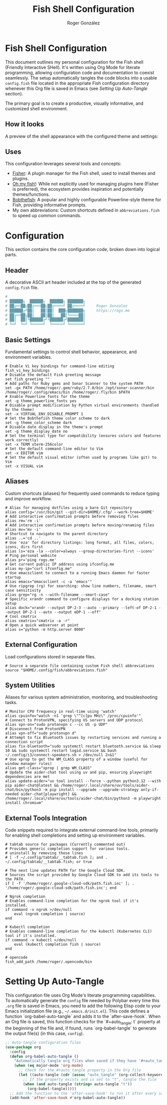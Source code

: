 #+TITLE: Fish Shell Configuration
#+AUTHOR: Roger González
#+PROPERTY: header-args:fish :tangle config.fish :mkdirp yes
#+STARTUP: overview
#+OPTIONS: toc:3 num:nil
#+auto_tangle: t

* Fish Shell Configuration
:PROPERTIES:
:ID:       e853361b-1423-4531-a381-28d974cdbf2b
:END:
This document outlines my personal configuration for the Fish shell (Friendly Interactive SHell). It's
written using Org Mode for literate programming, allowing configuration code and documentation to coexist
seamlessly. The setup automatically tangles the code blocks into a usable =config.fish= file located in
the appropriate Fish configuration directory whenever this Org file is saved in Emacs (see [[Setting Up Auto-Tangle][Setting Up
Auto-Tangle]] section).

The primary goal is to create a productive, visually informative, and customized shell environment.

** How it looks
:PROPERTIES:
:ID:       dd9efae8-f35a-4a36-85a8-805ce30634b2
:END:
A preview of the shell appearance with the configured theme and settings:
[[https://raw.githubusercontent.com/Rogergonzalez21/fish_dotfiles/master/preview.png]]

** Uses
:PROPERTIES:
:ID:       cfb962e7-b2b4-4679-9a37-4e910c06e0b2
:END:
This configuration leverages several tools and concepts:
- [[https://github.com/jorgebucaran/fisher][Fisher]]: A plugin manager for the Fish shell, used to install themes and plugins.
- [[https://github.com/oh-my-fish/oh-my-fish][Oh my fish!]]: While not explicitly used for managing plugins here (Fisher is preferred), the ecosystem
  provides inspiration and potentially themes/functions.
- [[https://github.com/oh-my-fish/theme-bobthefish][Bobthefish]]: A popular and highly configurable Powerline-style theme for Fish, providing informative
  prompts.
- My own abbreviations: Custom shortcuts defined in =abbreviations.fish= to speed up common commands.

* Configuration
:PROPERTIES:
:ID:       0a3f89c0-6e0a-4e6d-ba21-883d5acde098
:END:
This section contains the core configuration code, broken down into logical parts.

** Header
:PROPERTIES:
:ID:       2ad9ca5a-ee36-4af7-a9c5-54cdeba05901
:END:
A decorative ASCII art header included at the top of the generated =config.fish= file.
#+begin_src conf
#
# ██████╗  ██████╗  ██████╗ ███████╗
# ██╔══██╗██╔═══██╗██╔════╝ ██╔════╝     Roger Gonzalez
# ██████╔╝██║   ██║██║  ███╗███████╗     https://rogs.me
# ██╔══██╗██║   ██║██║   ██║╚════██║
# ██║  ██║╚██████╔╝╚██████╔╝███████║
# ╚═╝  ╚═╝ ╚═════╝  ╚═════╝ ╚══════╝

#+end_src

** Basic Settings
:PROPERTIES:
:ID:       95e96731-ed36-4d2e-ab6d-18f3ea773768
:END:
Fundamental settings to control shell behavior, appearance, and environment variables.
#+begin_src fish
# Enable Vi key bindings for command-line editing
fish_vi_key_bindings
# Disable the default Fish greeting message
set fish_greeting ""
# Add paths for Ruby gems and Sonar Scanner to the system PATH
set -gx PATH /home/roger/.gem/ruby/2.7.0/bin /opt/sonar-scanner/bin /home/roger/.config/emacs/bin /home/roger/.fly/bin $PATH
# Enable Powerline fonts for the theme
set -g theme_powerline_fonts yes
# Disable prompt modification by Python virtual environments (handled by the theme)
set -x VIRTUAL_ENV_DISABLE_PROMPT 1
# Set the Bobthefish theme color scheme to dark
set -g theme_color_scheme dark
# Disable date display in the theme's prompt
set -g theme_display_date no
# Set the terminal type for compatibility (ensures colors and features work correctly)
set -x TERM xterm-256color
# Set the default command-line editor to Vim
set -x EDITOR vim
# Set the default visual editor (often used by programs like git) to Vim
set -x VISUAL vim
#+end_src

** Aliases
:PROPERTIES:
:ID:       ed262dc3-f58f-44f0-8bde-ac57c457b706
:END:
Custom shortcuts (aliases) for frequently used commands to reduce typing and improve workflow.
#+begin_src fish
# Alias for managing dotfiles using a bare Git repository
alias config='/usr/bin/git --git-dir=$HOME/.cfg/ --work-tree=$HOME'
# Add interactive confirmation prompts before removing files
alias rm='rm -i'
# Add interactive confirmation prompts before moving/renaming files
alias mv='mv -i'
# Shortcut to navigate to the parent directory
alias ..='cd ..'
# Use 'eza' for directory listings: long format, all files, colors, icons, dirs first
alias ls='eza -la --color=always --group-directories-first --icons'
# Ping personal website
alias pr='ping rogs.me'
# Get current public IP address using ifconfig.me
alias my-ip="curl ifconfig.me"
# Use emacsclient to connect to a running Emacs daemon for faster startup
alias emacs="emacsclient -c -a 'emacs'"
# Use ripgrep (rg) for searching: show line numbers, filename, smart case sensitivity
alias grep="rg -n --with-filename --smart-case"
# Specific xrandr command to configure displays for a docking station setup
alias dock="xrandr --output DP-2-3 --auto --primary --left-of DP-2-1 --output DP-2-1 --auto --output eDP-1 --off"
# Cool cmatrix
alias cmatrix="cmatrix -a -r"
# Open a quick webserver at point
alias s="python -m http.server 8000"
#+end_src

** External Configuration
:PROPERTIES:
:ID:       99b34469-ea64-4d8c-9091-176a0ac38c4d
:END:
Load configurations stored in separate files.
#+begin_src fish
# Source a separate file containing custom Fish shell abbreviations
source "$HOME/.config/fish/abbreviations.fish"
#+end_src

** System Utilities
:PROPERTIES:
:ID:       53f4073c-9351-46af-a09c-0c2af2c16ae3
:END:
Aliases for various system administration, monitoring, and troubleshooting tasks.
#+begin_src fish
# Monitor CPU frequency in real-time using 'watch'
alias cpuinfo="watch -n1 'grep \"^[c]pu MHz\" /proc/cpuinfo'"
# Connect to ProtonVPN, specifying US servers and UDP protocol
alias vpn-on="sudo protonvpn c --cc US -p UDP"
# Disconnect from ProtonVPN
alias vpn-off="sudo protonvpn d"
# Attempt to fix Bluetooth issues by restarting services and running a connection script
alias fix-bluetooth="sudo systemctl restart bluetooth.service && sleep 10 && sudo systemctl restart logid.service && bash ~/.config/i3/connect-speakers.sh > /dev/null 2>&1"
# Use xprop to get the WM_CLASS property of a window (useful for window manager rules)
alias get-class="xprop | grep WM_CLASS"
# Update the aider-chat tool using uv and pip, ensuring playwright dependencies are met
alias update-aider="uv tool install --force --python python3.12 --with pip aider-chat@latest && /home/roger/.local/share/uv/tools/aider-chat/bin/python3 -m pip install --upgrade --upgrade-strategy only-if-needed aider-chat[playwright] && /home/roger/.local/share/uv/tools/aider-chat/bin/python3 -m playwright install chromium"
#+end_src

** External Tools Integration
:PROPERTIES:
:ID:       8cb58d5f-3d36-44ab-ace3-02eee923754a
:END:
Code snippets required to integrate external command-line tools, primarily for enabling shell completions
and setting up environment variables.
#+begin_src fish
# tabtab source for packages (Currently commented out)
# Provides generic completion support for various tools.
# uninstall by removing these lines
# [ -f ~/.config/tabtab/__tabtab.fish ]; and . ~/.config/tabtab/__tabtab.fish; or true

# The next line updates PATH for the Google Cloud SDK.
# Sources the script provided by Google Cloud SDK to add its tools to the PATH.
if [ -f '/home/roger/.google-cloud-sdk/path.fish.inc' ]; . '/home/roger/.google-cloud-sdk/path.fish.inc'; end

# Ngrok completion
# Enables command-line completion for the ngrok tool if it's installed.
if command -v ngrok >/dev/null
    eval (ngrok completion | source)
end

# Kubectl completion
# Enables command-line completion for the kubectl (Kubernetes CLI) tool if it's installed.
if command -v kubectl >/dev/null
    eval (kubectl completion fish | source)
end

# opencode
fish_add_path /home/roger/.opencode/bin
#+end_src

* Setting Up Auto-Tangle
:PROPERTIES:
:ID:       b080b2cc-8841-4ee5-8c1c-e39588e9f7b6
:END:

This configuration file uses Org Mode's literate programming capabilities. To automatically generate the
=config= file needed by Polybar every time this =.org= file is saved in Emacs, you need to add the
following Elisp code to your Emacs initialization file (e.g., =~/.emacs.d/init.el=). This code defines a
function `org-babel-auto-tangle` and adds it to the `after-save-hook`. When an Org file is saved, this
function checks for the `#+auto_tangle: t` property at the beginning of the file and, if found, runs
`org-babel-tangle` to generate the output file(s) (in this case, =config=).

#+begin_src emacs-lisp :tangle no
;; Auto-tangle configuration files
(use-package org
  :config
  (defun org-babel-auto-tangle ()
    "Automatically tangle org files when saved if they have '#+auto_tangle: t'."
    (when (eq major-mode 'org-mode)
      ;; Check for the #+auto_tangle property in the Org file
      (let ((auto-tangle (cdr (assoc "auto_tangle" (org-collect-keywords '("PROPERTY"))))))
        ;; If the property exists and is set to "t", tangle the file
        (when (and auto-tangle (string= auto-tangle "t"))
          (org-babel-tangle)))))
  ;; Add the function to the 'after-save-hook' to run it after every save
  (add-hook 'after-save-hook #'org-babel-auto-tangle))
#+end_src
